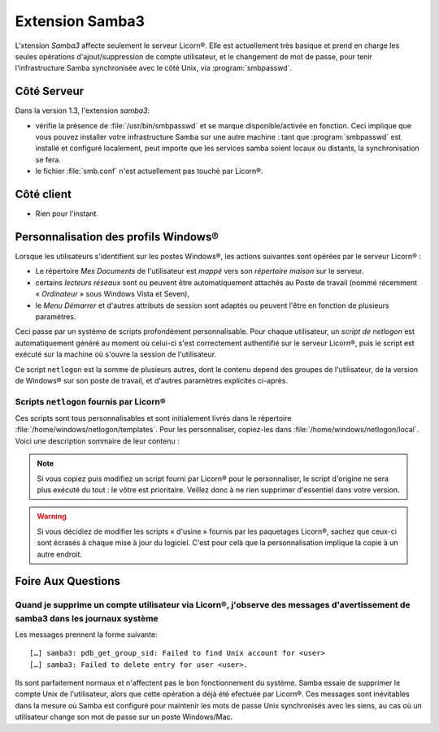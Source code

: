 .. _extensions.samba3.fr:

================
Extension Samba3
================

L'xtension `Samba3` affecte seulement le serveur Licorn®. Elle est actuellement très basique et prend en charge les seules opérations d'ajout/suppression de compte utilisateur, et le changement de mot de passe, pour tenir l'infrastructure Samba synchronisée avec le côté Unix, via :program:`smbpasswd`.

Côté Serveur
============

Dans la version 1.3, l'extension `samba3`:

* vérifie la présence de :file:`/usr/bin/smbpasswd` et se marque disponible/activée en fonction. Ceci implique que vous pouvez installer votre infrastructure Samba sur une autre machine : tant que :program:`smbpasswd` est installé et configuré localement, peut importe que les services samba soient locaux ou distants, la synchronisation se fera.
* le fichier :file:`smb.conf` n'est actuellement pas touché par Licorn®.


.. todo::
	* gérer les services samba en local s'ils sont installés.

Côté client
===========

* Rien pour l'instant.

.. _extensions.samba3.netlogon.fr:

Personnalisation des profils Windows®
=====================================

Lorsque les utilisateurs s'identifient sur les postes Windows®, les actions suivantes sont opérées par le serveur Licorn® :

- Le répertoire `Mes Documents` de l'utilisateur est `mappé` vers son `répertoire maison` sur le serveur.
- certains `lecteurs réseaux` sont ou peuvent être automatiquement attachés au Poste de travail (nommé récemment « `Ordinateur` » sous Windows Vista et Seven),
- le `Menu Démarrer` et d'autres attributs de session sont adaptés ou peuvent l'être en fonction de plusieurs paramètres.

Ceci passe par un système de scripts profondément personnalisable. Pour chaque utilisateur, un `script de netlogon` est automatiquement généré au moment où celui-ci s'est correctement authentifié sur le serveur Licorn®, puis le script est exécuté sur la machine où s'ouvre la session de l'utilisateur.

Ce script ``netlogon`` est la somme de plusieurs autres, dont le contenu depend des groupes de l'utilisateur, de la version de Windows® sur son poste de travail, et d'autres paramètres explicités ci-après.

Scripts ``netlogon`` fournis par Licorn®
----------------------------------------

Ces scripts sont tous personnalisables et sont initialement livrés dans le répertoire :file:`/home/windows/netlogon/templates`. Pour les personnaliser, copiez-les dans :file:`/home/windows/netlogon/local`. Voici une description sommaire de leur contenu :

.. glossary::

	**_base.cmd**
		Fonctions communes à toutes les versions de Windows®, à toutes les
		machines et à tous les utilisateurs (qu'ils soient administrateurs ou
		non). **Script toujours lancé en premier**.

	**_admins.cmd**
		Fonctions communes aux administrateurs (membres du groupe Licorn®
		``admins``). Ce script est lancé juste après :file:`_base.cmd`
		et déverrouille le poste de toutes ses restrictions.

	**_resps.cmd**
		Fonctions communes aux « responsables », c'est à
		dire les membres du groupe Licorn® ``licorn-wmi`` (= les *gestionnaires*)
		et plus généralement les utilisateurs nommés *responsables* d'au moins
		un groupe sur le système (:ref:`qu'est-ce à dire ? <groups.permissions.fr>`).

	**_users.cmd**
		Fonctions communes à tous les autres utilisateurs, non-administrateurs,
		non-gestionnaires et non-responsables.

.. note:: Si vous copiez puis modifiez un script fourni par Licorn® pour le
	personnaliser, le script d'origine ne sera plus exécuté du tout : le vôtre
	est prioritaire. Veillez donc à ne rien supprimer d'essentiel dans votre
	version.

.. warning:: Si vous décidiez de modifier les scripts « d'usine » fournis par
	les paquetages Licorn®, sachez que ceux-ci sont écrasés à chaque mise à jour
	du logiciel. C'est pour celà que la personnalisation implique la copie à un
	autre endroit.

.. _extensions.samba3.faq.fr:

Foire Aux Questions
===================

Quand je supprime un compte utilisateur via Licorn®, j'observe des messages d'avertissement de samba3 dans les journaux système
-------------------------------------------------------------------------------------------------------------------------------

Les messages prennent la forme suivante::

	[…] samba3: pdb_get_group_sid: Failed to find Unix account for <user>
	[…] samba3: Failed to delete entry for user <user>.

Ils sont parfaitement normaux et n'affectent pas le bon fonctionnement du système. Samba essaie de supprimer le compte Unix de l'utilisateur, alors que cette opération a déjà été efectuée par Licorn®. Ces messages sont inévitables dans la mesure où Samba est configuré pour maintenir les mots de passe Unix synchronisés avec les siens, au cas où un utilisateur change son mot de passe sur un poste Windows/Mac.

